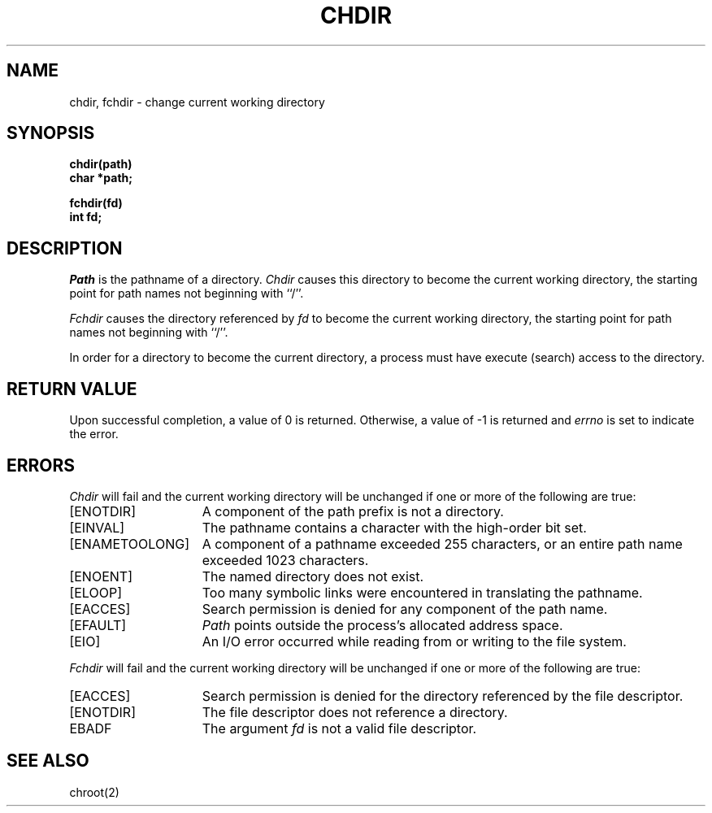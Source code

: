 .\" Copyright (c) 1980 Regents of the University of California.
.\" All rights reserved.  The Berkeley software License Agreement
.\" specifies the terms and conditions for redistribution.
.\"
.\"	@(#)chdir.2	6.6 (Berkeley) 7/23/90
.\"
.TH CHDIR 2 ""
.UC 4
.SH NAME
chdir, fchdir \- change current working directory
.SH SYNOPSIS
.nf
.ft B
chdir(path)
char *path;
.ft R
.fi
.LP
.nf
.ft B
fchdir(fd)
int fd;
.fi
.ft R
.SH DESCRIPTION
.I Path
is the pathname of a directory.
.I Chdir
causes this directory
to become the current working directory,
the starting point for path names not beginning with ``/''.
.PP
.I Fchdir
causes the directory referenced by
.I fd
to become the current working directory,
the starting point for path names not beginning with ``/''.
.PP
In order for a directory to become the current directory,
a process must have execute (search) access to the directory.
.SH "RETURN VALUE
Upon successful completion, a value of 0 is returned.
Otherwise, a value of \-1 is returned and \fIerrno\fP is set to indicate
the error.
.SH ERRORS
.I Chdir
will fail and the current working directory will be unchanged if
one or more of the following are true:
.TP 15
[ENOTDIR]
A component of the path prefix is not a directory.
.TP 15
[EINVAL]
The pathname contains a character with the high-order bit set.
.TP 15
[ENAMETOOLONG]
A component of a pathname exceeded 255 characters,
or an entire path name exceeded 1023 characters.
.TP 15
[ENOENT]
The named directory does not exist.
.TP 15
[ELOOP]
Too many symbolic links were encountered in translating the pathname.
.TP 15
[EACCES]
Search permission is denied for any component of
the path name.
.TP 15
[EFAULT]
.I Path
points outside the process's allocated address space.
.TP 15
[EIO]
An I/O error occurred while reading from or writing to the file system.
.LP
.I Fchdir
will fail and the current working directory will be unchanged if
one or more of the following are true:
.TP 15
[EACCES]
Search permission is denied for the directory referenced by the
file descriptor.
.TP 15
[ENOTDIR]
The file descriptor does not reference a directory.
.TP 15
EBADF
The argument
.I fd
is not a valid file descriptor.
.SH "SEE ALSO"
chroot(2)
